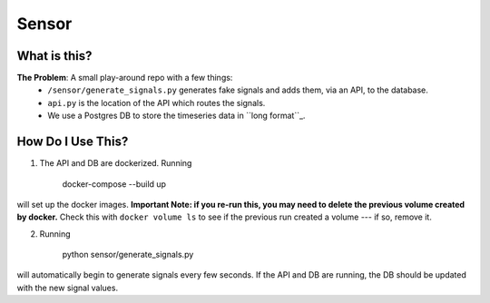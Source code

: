 ===========
Sensor
===========

What is this?
=============

**The Problem**: A small play-around repo with a few things:
    - ``/sensor/generate_signals.py`` generates fake signals and adds them, via an API, to the database.
    - ``api.py`` is the location of the API which routes the signals.
    - We use a Postgres DB to store the timeseries data in ``long format``_.



How Do I Use This?
==================

1. The API and DB are dockerized.  Running

    docker-compose --build up

will set up the docker images.  **Important Note: if you re-run this, you may need to delete the previous volume created by docker.**  Check this with ``docker volume ls`` to see if the previous run created a volume --- if so, remove it.

2. Running

    python sensor/generate_signals.py

will automatically begin to generate signals every few seconds.  If the API and DB are running, the DB should be updated with the new signal values.

.. _``long format``: https://en.wikipedia.org/wiki/Wide_and_narrow_data
